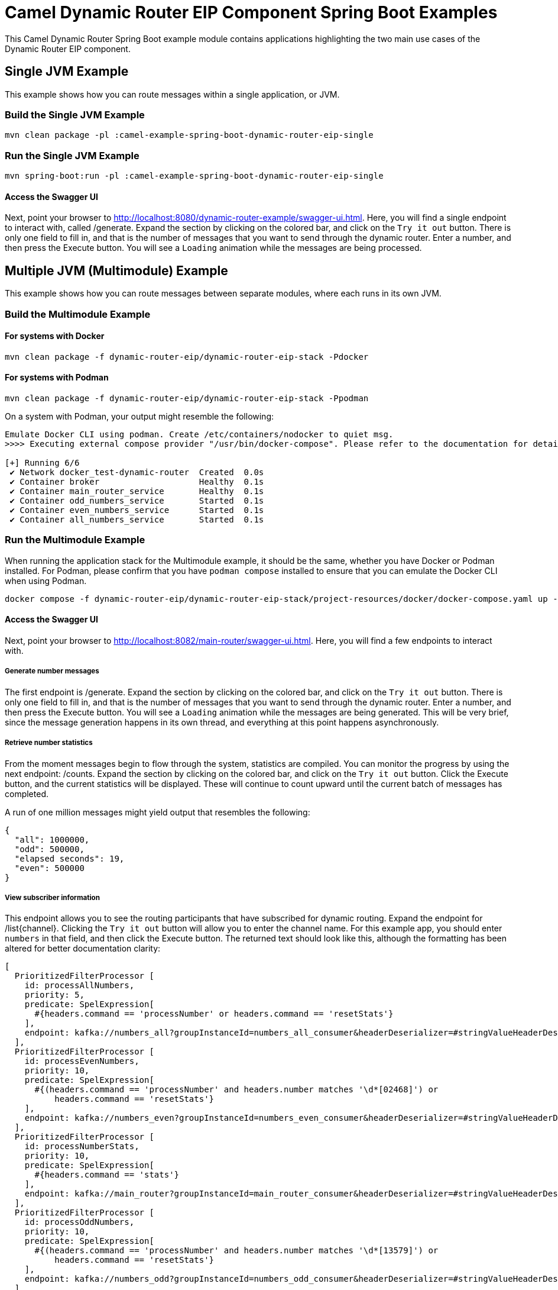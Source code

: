 = Camel Dynamic Router EIP Component Spring Boot Examples

This Camel Dynamic Router Spring Boot example module contains applications highlighting the two main use cases
of the Dynamic Router EIP component.

== Single JVM Example

This example shows how you can route messages within a single application, or JVM.

=== Build the Single JVM Example

    mvn clean package -pl :camel-example-spring-boot-dynamic-router-eip-single

=== Run the Single JVM Example

    mvn spring-boot:run -pl :camel-example-spring-boot-dynamic-router-eip-single

==== Access the Swagger UI

Next, point your browser to http://localhost:8080/dynamic-router-example/swagger-ui.html.  Here, you will find
a single endpoint to interact with, called [.olive-background]#/generate#.  Expand the section by clicking on
the colored bar, and click on the `Try it out` button.  There is only one field to fill in, and that is the number
of messages that you want to send through the dynamic router.  Enter a number, and then press the
[.blue-background]#Execute# button.  You will see a `Loading` animation while the messages are being processed.

== Multiple JVM (Multimodule) Example

This example shows how you can route messages between separate modules, where each runs in its own JVM.

=== Build the Multimodule Example

==== For systems with Docker

    mvn clean package -f dynamic-router-eip/dynamic-router-eip-stack -Pdocker

==== For systems with Podman

    mvn clean package -f dynamic-router-eip/dynamic-router-eip-stack -Ppodman

On a system with Podman, your output might resemble the following:

[source,text]
----
Emulate Docker CLI using podman. Create /etc/containers/nodocker to quiet msg.
>>>> Executing external compose provider "/usr/bin/docker-compose". Please refer to the documentation for details. <<<<

[+] Running 6/6
 ✔ Network docker_test-dynamic-router  Created  0.0s
 ✔ Container broker                    Healthy  0.1s
 ✔ Container main_router_service       Healthy  0.1s
 ✔ Container odd_numbers_service       Started  0.1s
 ✔ Container even_numbers_service      Started  0.1s
 ✔ Container all_numbers_service       Started  0.1s
----

=== Run the Multimodule Example

When running the application stack for the Multimodule example, it should be the same, whether you have
Docker or Podman installed.  For Podman, please confirm that you have `podman compose` installed to ensure
that you can emulate the Docker CLI when using Podman.

    docker compose -f dynamic-router-eip/dynamic-router-eip-stack/project-resources/docker/docker-compose.yaml up -d

==== Access the Swagger UI

Next, point your browser to http://localhost:8082/main-router/swagger-ui.html.  Here, you will find a few
endpoints to interact with.

===== Generate number messages

The first endpoint is [.olive-background]#/generate#.  Expand the section by clicking on the colored bar, and
click on the `Try it out` button.  There is only one field to fill in, and that is the number of messages that
you want to send through the dynamic router.  Enter a number, and then press the [.blue-background]#Execute#
button.  You will see a `Loading` animation while the messages are being generated.  This will be very brief,
since the message generation happens in its own thread, and everything at this point happens asynchronously.

===== Retrieve number statistics

From the moment messages begin to flow through the system, statistics are compiled.  You can monitor the progress
by using the next endpoint: [.blue-background]#/counts#.  Expand the section by clicking on the colored bar, and
click on the `Try it out` button.  Click the [.blue-background]#Execute# button, and the current statistics will
be displayed.  These will continue to count upward until the current batch of messages has completed.

A run of one million messages might yield output that resembles the following:

[source,json]
----
{
  "all": 1000000,
  "odd": 500000,
  "elapsed seconds": 19,
  "even": 500000
}
----

===== View subscriber information

This endpoint allows you to see the routing participants that have subscribed for dynamic routing.  Expand the
endpoint for [.blue-background]#/list{channel}#.  Clicking the `Try it out` button will allow you to enter the
channel name.  For this example app, you should enter `numbers` in that field, and then click the
[.blue-background]#Execute# button.  The returned text should look like this, although the formatting has been
altered for better documentation clarity:

[source,text]
----
[
  PrioritizedFilterProcessor [
    id: processAllNumbers,
    priority: 5,
    predicate: SpelExpression[
      #{headers.command == 'processNumber' or headers.command == 'resetStats'}
    ],
    endpoint: kafka://numbers_all?groupInstanceId=numbers_all_consumer&headerDeserializer=#stringValueHeaderDeserializer
  ],
  PrioritizedFilterProcessor [
    id: processEvenNumbers,
    priority: 10,
    predicate: SpelExpression[
      #{(headers.command == 'processNumber' and headers.number matches '\d*[02468]') or
          headers.command == 'resetStats'}
    ],
    endpoint: kafka://numbers_even?groupInstanceId=numbers_even_consumer&headerDeserializer=#stringValueHeaderDeserializer
  ],
  PrioritizedFilterProcessor [
    id: processNumberStats,
    priority: 10,
    predicate: SpelExpression[
      #{headers.command == 'stats'}
    ],
    endpoint: kafka://main_router?groupInstanceId=main_router_consumer&headerDeserializer=#stringValueHeaderDeserializer
  ],
  PrioritizedFilterProcessor [
    id: processOddNumbers,
    priority: 10,
    predicate: SpelExpression[
      #{(headers.command == 'processNumber' and headers.number matches '\d*[13579]') or
          headers.command == 'resetStats'}
    ],
    endpoint: kafka://numbers_odd?groupInstanceId=numbers_odd_consumer&headerDeserializer=#stringValueHeaderDeserializer
  ]
]
----

== Help and Contributions

If you hit any problem using Camel or have some feedback, then please
https://camel.apache.org/community/support/[let us know].

We also love contributors, so please
https://camel.apache.org/community/contributing/[get involved]

The Camel riders!
